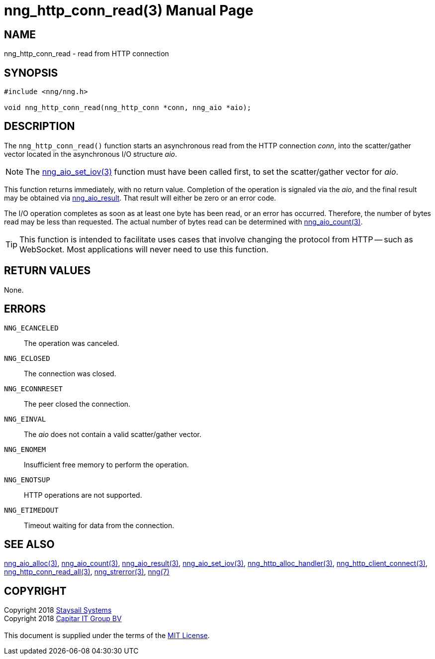 = nng_http_conn_read(3)
:doctype: manpage
:manmanual: nng
:mansource: nng
:manvolnum: 3
:copyright: Copyright 2018 mailto:info@staysail.tech[Staysail Systems, Inc.] + \
            Copyright 2018 mailto:info@capitar.com[Capitar IT Group BV] + \
            {blank} + \
            This document is supplied under the terms of the \
            https://opensource.org/licenses/MIT[MIT License].

== NAME

nng_http_conn_read - read from HTTP connection

== SYNOPSIS

[source, c]
-----------
#include <nng/nng.h>

void nng_http_conn_read(nng_http_conn *conn, nng_aio *aio);
-----------

== DESCRIPTION

The `nng_http_conn_read()` function starts an asynchronous read from the
HTTP connection _conn_, into the scatter/gather vector located in the
asynchronous I/O structure _aio_.

NOTE: The <<nng_aio_set_iov#,nng_aio_set_iov(3)>> function must have been
called first, to set the scatter/gather vector for _aio_.

This function returns immediately, with no return value.  Completion of
the operation is signaled via the _aio_, and the final result may be
obtained via <<nng_aio_result#,nng_aio_result>>. That result will
either be zero or an error code.

The I/O operation completes as soon as at least one byte has been
read, or an error has occurred.
Therefore, the number of bytes read may be less than requested.  The actual
number of bytes read can be determined with <<nng_aio_count#,nng_aio_count(3)>>.

TIP: This function is intended to facilitate uses cases that involve changing
the protocol from HTTP -- such as WebSocket.  Most applications will never need
to use this function.

== RETURN VALUES

None.

== ERRORS

`NNG_ECANCELED`:: The operation was canceled.
`NNG_ECLOSED`:: The connection was closed.
`NNG_ECONNRESET`:: The peer closed the connection.
`NNG_EINVAL`:: The _aio_ does not contain a valid scatter/gather vector.
`NNG_ENOMEM`:: Insufficient free memory to perform the operation.
`NNG_ENOTSUP`:: HTTP operations are not supported.
`NNG_ETIMEDOUT`:: Timeout waiting for data from the connection.

== SEE ALSO

<<nng_aio_alloc#,nng_aio_alloc(3)>>,
<<nng_aio_count#,nng_aio_count(3)>>,
<<nng_aio_result#,nng_aio_result(3)>>,
<<nng_aio_set_iov#,nng_aio_set_iov(3)>>,
<<nng_http_alloc_handler#,nng_http_alloc_handler(3)>>,
<<nng_http_client_connect#,nng_http_client_connect(3)>>,
<<nng_http_conn_read_all#,nng_http_conn_read_all(3)>>,
<<nng_strerror#,nng_strerror(3)>>,
<<nng#,nng(7)>>

== COPYRIGHT

{copyright}
